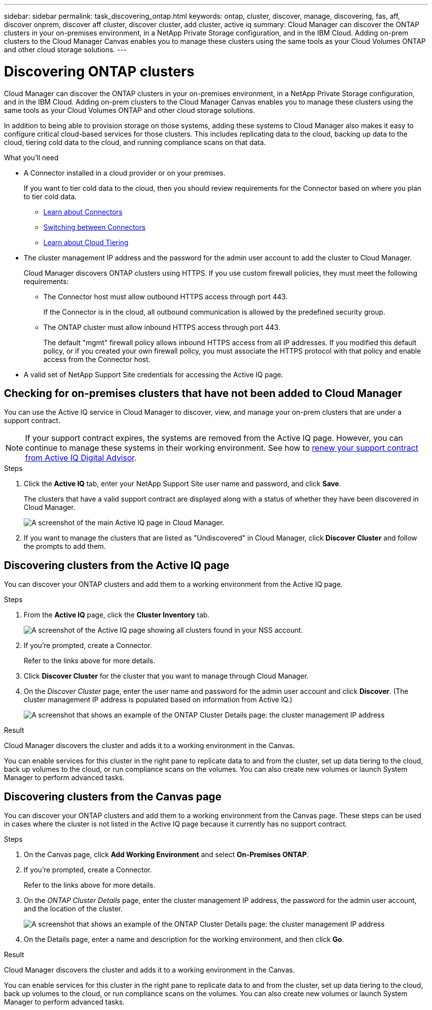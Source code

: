 ---
sidebar: sidebar
permalink: task_discovering_ontap.html
keywords: ontap, cluster, discover, manage, discovering, fas, aff, discover onprem, discover aff cluster, discover cluster, add cluster, active iq
summary: Cloud Manager can discover the ONTAP clusters in your on-premises environment, in a NetApp Private Storage configuration, and in the IBM Cloud. Adding on-prem clusters to the Cloud Manager Canvas enables you to manage these clusters using the same tools as your Cloud Volumes ONTAP and other cloud storage solutions.
---

= Discovering ONTAP clusters
:hardbreaks:
:nofooter:
:icons: font
:linkattrs:
:imagesdir: ./media/

Cloud Manager can discover the ONTAP clusters in your on-premises environment, in a NetApp Private Storage configuration, and in the IBM Cloud. Adding on-prem clusters to the Cloud Manager Canvas enables you to manage these clusters using the same tools as your Cloud Volumes ONTAP and other cloud storage solutions.

In addition to being able to provision storage on those systems, adding these systems to Cloud Manager also makes it easy to configure critical cloud-based services for those clusters. This includes replicating data to the cloud, backing up data to the cloud, tiering cold data to the cloud, and running compliance scans on that data.

.What you'll need

* A Connector installed in a cloud provider or on your premises.
+
If you want to tier cold data to the cloud, then you should review requirements for the Connector based on where you plan to tier cold data.
+
** link:concept_connectors.html[Learn about Connectors^]
** link:task_managing_connectors.html[Switching between Connectors^]
** link:concept_cloud_tiering.html[Learn about Cloud Tiering^]

* The cluster management IP address and the password for the admin user account to add the cluster to Cloud Manager.
+
Cloud Manager discovers ONTAP clusters using HTTPS. If you use custom firewall policies, they must meet the following requirements:

** The Connector host must allow outbound HTTPS access through port 443.
+
If the Connector is in the cloud, all outbound communication is allowed by the predefined security group.

** The ONTAP cluster must allow inbound HTTPS access through port 443.
+
The default "mgmt" firewall policy allows inbound HTTPS access from all IP addresses. If you modified this default policy, or if you created your own firewall policy, you must associate the HTTPS protocol with that policy and enable access from the Connector host.

* A valid set of NetApp Support Site credentials for accessing the Active IQ page.

== Checking for on-premises clusters that have not been added to Cloud Manager

You can use the Active IQ service in Cloud Manager to discover, view, and manage your on-prem clusters that are under a support contract.

NOTE: If your support contract expires, the systems are removed from the Active IQ page. However, you can continue to manage these systems in their working environment. See how to link:https://docs.netapp.com/us-en/active-iq/task_renew_support_contracts_for_your_systems.html[renew your support contract from Active IQ Digital Advisor^].

.Steps

. Click the *Active IQ* tab, enter your NetApp Support Site user name and password, and click *Save*.
+
The clusters that have a valid support contract are displayed along with a status of whether they have been discovered in Cloud Manager.
+
image:screenshot_aiq_main_page.png[A screenshot of the main Active IQ page in Cloud Manager.]

. If you want to manage the clusters that are listed as "Undiscovered" in Cloud Manager, click *Discover Cluster* and follow the prompts to add them.

== Discovering clusters from the Active IQ page

You can discover your ONTAP clusters and add them to a working environment from the Active IQ page.

.Steps

. From the *Active IQ* page, click the *Cluster Inventory* tab.
+
image:screenshot_aiq_clusters.png[A screenshot of the Active IQ page showing all clusters found in your NSS account.]

. If you're prompted, create a Connector.
+
Refer to the links above for more details.

. Click *Discover Cluster* for the cluster that you want to manage through Cloud Manager.

. On the _Discover Cluster_ page, enter the user name and password for the admin user account and click *Discover*. (The cluster management IP address is populated based on information from Active IQ.)
+
image:screenshot_aiq_discover_cluster.png[A screenshot that shows an example of the ONTAP Cluster Details page: the cluster management IP address, user name and password.]

.Result

Cloud Manager discovers the cluster and adds it to a working environment in the Canvas.

You can enable services for this cluster in the right pane to replicate data to and from the cluster, set up data tiering to the cloud, back up volumes to the cloud, or run compliance scans on the volumes. You can also create new volumes or launch System Manager to perform advanced tasks.

== Discovering clusters from the Canvas page

You can discover your ONTAP clusters and add them to a working environment from the Canvas page. These steps can be used in cases where the cluster is not listed in the Active IQ page because it currently has no support contract.

.Steps

. On the Canvas page, click *Add Working Environment* and select *On-Premises ONTAP*.

. If you're prompted, create a Connector.
+
Refer to the links above for more details.

. On the _ONTAP Cluster Details_ page, enter the cluster management IP address, the password for the admin user account, and the location of the cluster.
+
image:screenshot_discover_ontap.gif[A screenshot that shows an example of the ONTAP Cluster Details page: the cluster management IP address, user name and password.]

. On the Details page, enter a name and description for the working environment, and then click *Go*.

.Result

Cloud Manager discovers the cluster and adds it to a working environment in the Canvas.

You can enable services for this cluster in the right pane to replicate data to and from the cluster, set up data tiering to the cloud, back up volumes to the cloud, or run compliance scans on the volumes. You can also create new volumes or launch System Manager to perform advanced tasks.
